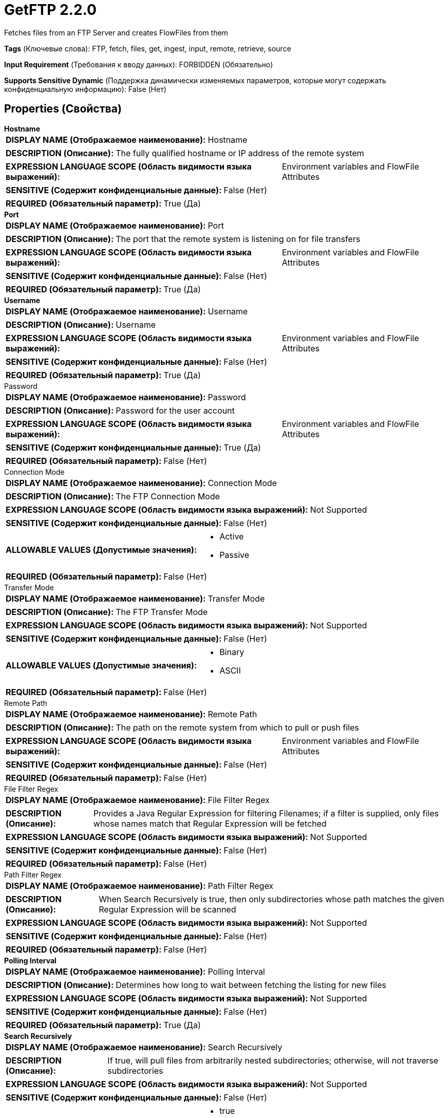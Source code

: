 = GetFTP 2.2.0

Fetches files from an FTP Server and creates FlowFiles from them

[horizontal]
*Tags* (Ключевые слова):
FTP, fetch, files, get, ingest, input, remote, retrieve, source
[horizontal]
*Input Requirement* (Требования к вводу данных):
FORBIDDEN (Обязательно)
[horizontal]
*Supports Sensitive Dynamic* (Поддержка динамически изменяемых параметров, которые могут содержать конфиденциальную информацию):
 False (Нет) 



== Properties (Свойства)


.*Hostname*
************************************************
[horizontal]
*DISPLAY NAME (Отображаемое наименование):*:: Hostname

[horizontal]
*DESCRIPTION (Описание):*:: The fully qualified hostname or IP address of the remote system


[horizontal]
*EXPRESSION LANGUAGE SCOPE (Область видимости языка выражений):*:: Environment variables and FlowFile Attributes
[horizontal]
*SENSITIVE (Содержит конфиденциальные данные):*::  False (Нет) 

[horizontal]
*REQUIRED (Обязательный параметр):*::  True (Да) 
************************************************
.*Port*
************************************************
[horizontal]
*DISPLAY NAME (Отображаемое наименование):*:: Port

[horizontal]
*DESCRIPTION (Описание):*:: The port that the remote system is listening on for file transfers


[horizontal]
*EXPRESSION LANGUAGE SCOPE (Область видимости языка выражений):*:: Environment variables and FlowFile Attributes
[horizontal]
*SENSITIVE (Содержит конфиденциальные данные):*::  False (Нет) 

[horizontal]
*REQUIRED (Обязательный параметр):*::  True (Да) 
************************************************
.*Username*
************************************************
[horizontal]
*DISPLAY NAME (Отображаемое наименование):*:: Username

[horizontal]
*DESCRIPTION (Описание):*:: Username


[horizontal]
*EXPRESSION LANGUAGE SCOPE (Область видимости языка выражений):*:: Environment variables and FlowFile Attributes
[horizontal]
*SENSITIVE (Содержит конфиденциальные данные):*::  False (Нет) 

[horizontal]
*REQUIRED (Обязательный параметр):*::  True (Да) 
************************************************
.Password
************************************************
[horizontal]
*DISPLAY NAME (Отображаемое наименование):*:: Password

[horizontal]
*DESCRIPTION (Описание):*:: Password for the user account


[horizontal]
*EXPRESSION LANGUAGE SCOPE (Область видимости языка выражений):*:: Environment variables and FlowFile Attributes
[horizontal]
*SENSITIVE (Содержит конфиденциальные данные):*::  True (Да) 

[horizontal]
*REQUIRED (Обязательный параметр):*::  False (Нет) 
************************************************
.Connection Mode
************************************************
[horizontal]
*DISPLAY NAME (Отображаемое наименование):*:: Connection Mode

[horizontal]
*DESCRIPTION (Описание):*:: The FTP Connection Mode


[horizontal]
*EXPRESSION LANGUAGE SCOPE (Область видимости языка выражений):*:: Not Supported
[horizontal]
*SENSITIVE (Содержит конфиденциальные данные):*::  False (Нет) 

[horizontal]
*ALLOWABLE VALUES (Допустимые значения):*::

* Active

* Passive


[horizontal]
*REQUIRED (Обязательный параметр):*::  False (Нет) 
************************************************
.Transfer Mode
************************************************
[horizontal]
*DISPLAY NAME (Отображаемое наименование):*:: Transfer Mode

[horizontal]
*DESCRIPTION (Описание):*:: The FTP Transfer Mode


[horizontal]
*EXPRESSION LANGUAGE SCOPE (Область видимости языка выражений):*:: Not Supported
[horizontal]
*SENSITIVE (Содержит конфиденциальные данные):*::  False (Нет) 

[horizontal]
*ALLOWABLE VALUES (Допустимые значения):*::

* Binary

* ASCII


[horizontal]
*REQUIRED (Обязательный параметр):*::  False (Нет) 
************************************************
.Remote Path
************************************************
[horizontal]
*DISPLAY NAME (Отображаемое наименование):*:: Remote Path

[horizontal]
*DESCRIPTION (Описание):*:: The path on the remote system from which to pull or push files


[horizontal]
*EXPRESSION LANGUAGE SCOPE (Область видимости языка выражений):*:: Environment variables and FlowFile Attributes
[horizontal]
*SENSITIVE (Содержит конфиденциальные данные):*::  False (Нет) 

[horizontal]
*REQUIRED (Обязательный параметр):*::  False (Нет) 
************************************************
.File Filter Regex
************************************************
[horizontal]
*DISPLAY NAME (Отображаемое наименование):*:: File Filter Regex

[horizontal]
*DESCRIPTION (Описание):*:: Provides a Java Regular Expression for filtering Filenames; if a filter is supplied, only files whose names match that Regular Expression will be fetched


[horizontal]
*EXPRESSION LANGUAGE SCOPE (Область видимости языка выражений):*:: Not Supported
[horizontal]
*SENSITIVE (Содержит конфиденциальные данные):*::  False (Нет) 

[horizontal]
*REQUIRED (Обязательный параметр):*::  False (Нет) 
************************************************
.Path Filter Regex
************************************************
[horizontal]
*DISPLAY NAME (Отображаемое наименование):*:: Path Filter Regex

[horizontal]
*DESCRIPTION (Описание):*:: When Search Recursively is true, then only subdirectories whose path matches the given Regular Expression will be scanned


[horizontal]
*EXPRESSION LANGUAGE SCOPE (Область видимости языка выражений):*:: Not Supported
[horizontal]
*SENSITIVE (Содержит конфиденциальные данные):*::  False (Нет) 

[horizontal]
*REQUIRED (Обязательный параметр):*::  False (Нет) 
************************************************
.*Polling Interval*
************************************************
[horizontal]
*DISPLAY NAME (Отображаемое наименование):*:: Polling Interval

[horizontal]
*DESCRIPTION (Описание):*:: Determines how long to wait between fetching the listing for new files


[horizontal]
*EXPRESSION LANGUAGE SCOPE (Область видимости языка выражений):*:: Not Supported
[horizontal]
*SENSITIVE (Содержит конфиденциальные данные):*::  False (Нет) 

[horizontal]
*REQUIRED (Обязательный параметр):*::  True (Да) 
************************************************
.*Search Recursively*
************************************************
[horizontal]
*DISPLAY NAME (Отображаемое наименование):*:: Search Recursively

[horizontal]
*DESCRIPTION (Описание):*:: If true, will pull files from arbitrarily nested subdirectories; otherwise, will not traverse subdirectories


[horizontal]
*EXPRESSION LANGUAGE SCOPE (Область видимости языка выражений):*:: Not Supported
[horizontal]
*SENSITIVE (Содержит конфиденциальные данные):*::  False (Нет) 

[horizontal]
*ALLOWABLE VALUES (Допустимые значения):*::

* true

* false


[horizontal]
*REQUIRED (Обязательный параметр):*::  True (Да) 
************************************************
.*Follow-Symlink*
************************************************
[horizontal]
*DISPLAY NAME (Отображаемое наименование):*:: Follow symlink

[horizontal]
*DESCRIPTION (Описание):*:: If true, will pull even symbolic files and also nested symbolic subdirectories; otherwise, will not read symbolic files and will not traverse symbolic link subdirectories


[horizontal]
*EXPRESSION LANGUAGE SCOPE (Область видимости языка выражений):*:: Not Supported
[horizontal]
*SENSITIVE (Содержит конфиденциальные данные):*::  False (Нет) 

[horizontal]
*ALLOWABLE VALUES (Допустимые значения):*::

* true

* false


[horizontal]
*REQUIRED (Обязательный параметр):*::  True (Да) 
************************************************
.*Ignore Dotted Files*
************************************************
[horizontal]
*DISPLAY NAME (Отображаемое наименование):*:: Ignore Dotted Files

[horizontal]
*DESCRIPTION (Описание):*:: If true, files whose names begin with a dot (".") will be ignored


[horizontal]
*EXPRESSION LANGUAGE SCOPE (Область видимости языка выражений):*:: Not Supported
[horizontal]
*SENSITIVE (Содержит конфиденциальные данные):*::  False (Нет) 

[horizontal]
*ALLOWABLE VALUES (Допустимые значения):*::

* true

* false


[horizontal]
*REQUIRED (Обязательный параметр):*::  True (Да) 
************************************************
.*Delete Original*
************************************************
[horizontal]
*DISPLAY NAME (Отображаемое наименование):*:: Delete Original

[horizontal]
*DESCRIPTION (Описание):*:: Determines whether or not the file is deleted from the remote system after it has been successfully transferred


[horizontal]
*EXPRESSION LANGUAGE SCOPE (Область видимости языка выражений):*:: Not Supported
[horizontal]
*SENSITIVE (Содержит конфиденциальные данные):*::  False (Нет) 

[horizontal]
*ALLOWABLE VALUES (Допустимые значения):*::

* true

* false


[horizontal]
*REQUIRED (Обязательный параметр):*::  True (Да) 
************************************************
.*Connection Timeout*
************************************************
[horizontal]
*DISPLAY NAME (Отображаемое наименование):*:: Connection Timeout

[horizontal]
*DESCRIPTION (Описание):*:: Amount of time to wait before timing out while creating a connection


[horizontal]
*EXPRESSION LANGUAGE SCOPE (Область видимости языка выражений):*:: Not Supported
[horizontal]
*SENSITIVE (Содержит конфиденциальные данные):*::  False (Нет) 

[horizontal]
*REQUIRED (Обязательный параметр):*::  True (Да) 
************************************************
.*Data Timeout*
************************************************
[horizontal]
*DISPLAY NAME (Отображаемое наименование):*:: Data Timeout

[horizontal]
*DESCRIPTION (Описание):*:: When transferring a file between the local and remote system, this value specifies how long is allowed to elapse without any data being transferred between systems


[horizontal]
*EXPRESSION LANGUAGE SCOPE (Область видимости языка выражений):*:: Not Supported
[horizontal]
*SENSITIVE (Содержит конфиденциальные данные):*::  False (Нет) 

[horizontal]
*REQUIRED (Обязательный параметр):*::  True (Да) 
************************************************
.*Max Selects*
************************************************
[horizontal]
*DISPLAY NAME (Отображаемое наименование):*:: Max Selects

[horizontal]
*DESCRIPTION (Описание):*:: The maximum number of files to pull in a single connection


[horizontal]
*EXPRESSION LANGUAGE SCOPE (Область видимости языка выражений):*:: Not Supported
[horizontal]
*SENSITIVE (Содержит конфиденциальные данные):*::  False (Нет) 

[horizontal]
*REQUIRED (Обязательный параметр):*::  True (Да) 
************************************************
.*Remote Poll Batch Size*
************************************************
[horizontal]
*DISPLAY NAME (Отображаемое наименование):*:: Remote Poll Batch Size

[horizontal]
*DESCRIPTION (Описание):*:: The value specifies how many file paths to find in a given directory on the remote system when doing a file listing. This value in general should not need to be modified but when polling against a remote system with a tremendous number of files this value can be critical.  Setting this value too high can result very poor performance and setting it too low can cause the flow to be slower than normal.


[horizontal]
*EXPRESSION LANGUAGE SCOPE (Область видимости языка выражений):*:: Not Supported
[horizontal]
*SENSITIVE (Содержит конфиденциальные данные):*::  False (Нет) 

[horizontal]
*REQUIRED (Обязательный параметр):*::  True (Да) 
************************************************
.*Use Natural Ordering*
************************************************
[horizontal]
*DISPLAY NAME (Отображаемое наименование):*:: Use Natural Ordering

[horizontal]
*DESCRIPTION (Описание):*:: If true, will pull files in the order in which they are naturally listed; otherwise, the order in which the files will be pulled is not defined


[horizontal]
*EXPRESSION LANGUAGE SCOPE (Область видимости языка выражений):*:: Not Supported
[horizontal]
*SENSITIVE (Содержит конфиденциальные данные):*::  False (Нет) 

[horizontal]
*ALLOWABLE VALUES (Допустимые значения):*::

* true

* false


[horizontal]
*REQUIRED (Обязательный параметр):*::  True (Да) 
************************************************
.Proxy-Configuration-Service
************************************************
[horizontal]
*DISPLAY NAME (Отображаемое наименование):*:: Proxy Configuration Service

[horizontal]
*DESCRIPTION (Описание):*:: Specifies the Proxy Configuration Controller Service to proxy network requests. Supported proxies: SOCKS + AuthN, HTTP + AuthN


[horizontal]
*EXPRESSION LANGUAGE SCOPE (Область видимости языка выражений):*:: Not Supported
[horizontal]
*SENSITIVE (Содержит конфиденциальные данные):*::  False (Нет) 

[horizontal]
*REQUIRED (Обязательный параметр):*::  False (Нет) 
************************************************
.Internal Buffer Size
************************************************
[horizontal]
*DISPLAY NAME (Отображаемое наименование):*:: Internal Buffer Size

[horizontal]
*DESCRIPTION (Описание):*:: Set the internal buffer size for buffered data streams


[horizontal]
*EXPRESSION LANGUAGE SCOPE (Область видимости языка выражений):*:: Not Supported
[horizontal]
*SENSITIVE (Содержит конфиденциальные данные):*::  False (Нет) 

[horizontal]
*REQUIRED (Обязательный параметр):*::  False (Нет) 
************************************************
.*Ftp-Use-Utf8*
************************************************
[horizontal]
*DISPLAY NAME (Отображаемое наименование):*:: Use UTF-8 Encoding

[horizontal]
*DESCRIPTION (Описание):*:: Tells the client to use UTF-8 encoding when processing files and filenames. If set to true, the server must also support UTF-8 encoding.


[horizontal]
*EXPRESSION LANGUAGE SCOPE (Область видимости языка выражений):*:: Not Supported
[horizontal]
*SENSITIVE (Содержит конфиденциальные данные):*::  False (Нет) 

[horizontal]
*ALLOWABLE VALUES (Допустимые значения):*::

* true

* false


[horizontal]
*REQUIRED (Обязательный параметр):*::  True (Да) 
************************************************










=== Relationships (Связи)

[cols="1a,2a",options="header",]
|===
|Наименование |Описание

|`success`
|All FlowFiles that are received are routed to success

|===





=== Writes Attributes (Записываемые атрибуты)

[cols="1a,2a",options="header",]
|===
|Наименование |Описание

|`filename`
|The filename is set to the name of the file on the remote server

|`path`
|The path is set to the path of the file's directory on the remote server. For example, if the <Remote Path> property is set to /tmp, files picked up from /tmp will have the path attribute set to /tmp. If the <Search Recursively> property is set to true and a file is picked up from /tmp/abc/1/2/3, then the path attribute will be set to /tmp/abc/1/2/3

|`file.lastModifiedTime`
|The date and time that the source file was last modified

|`file.lastAccessTime`
|The date and time that the file was last accessed. May not work on all file systems

|`file.owner`
|The numeric owner id of the source file

|`file.group`
|The numeric group id of the source file

|`file.permissions`
|The read/write/execute permissions of the source file

|`absolute.path`
|The full/absolute path from where a file was picked up. The current 'path' attribute is still populated, but may be a relative path

|===







=== Смотрите также


* xref:Processors/PutFTP.adoc[PutFTP]


